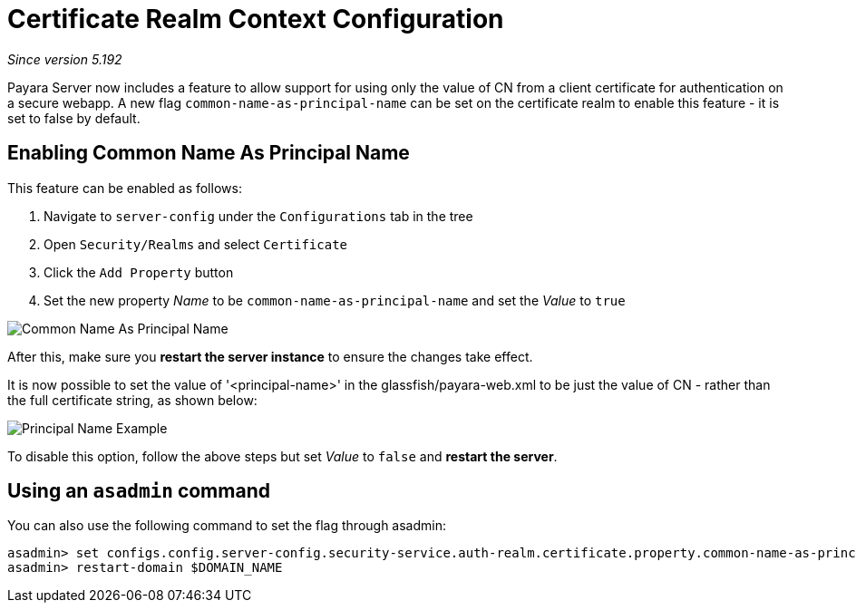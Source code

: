 [[certificate-realm-context-configuration]]
= Certificate Realm Context Configuration

_Since version 5.192_

Payara Server now includes a feature to allow support for using only the value of 
CN from a client certificate for authentication on a secure webapp.
A new flag `common-name-as-principal-name` can be set on the certificate realm to
enable this feature - it is set to false by default.

[[enabling-common-name-as-principal-name]]
== Enabling Common Name As Principal Name

This feature can be enabled as follows:

. Navigate to `server-config` under the `Configurations` tab in the tree
. Open `Security/Realms` and select `Certificate`
. Click the `Add Property` button
. Set the new property _Name_ to be `common-name-as-principal-name` and set the _Value_ to `true`

image:/images/security/common-name-as-principal-name.png[Common Name As Principal Name]

After this, make sure you **restart the server instance** to ensure the changes take effect.

It is now possible to set the value of '<principal-name>' in the glassfish/payara-web.xml
to be just the value of CN - rather than the full certificate string, as shown below:

image:/images/security/principal-name-example.png[Principal Name Example]

To disable this option, follow the above steps but set _Value_ to `false` and **restart the server**.

[[using-asadmin-utility]]
== Using an `asadmin` command

You can also use the following command to set the flag through asadmin:

[source, shell]
----
asadmin> set configs.config.server-config.security-service.auth-realm.certificate.property.common-name-as-principal-name=true
asadmin> restart-domain $DOMAIN_NAME
----
